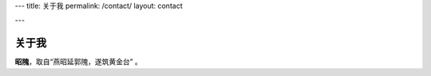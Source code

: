 ---
title: 关于我
permalink: /contact/
layout: contact

---

关于我
======

\ **昭隗**\ ，取自“燕昭延郭隗，遂筑黄金台” 。

